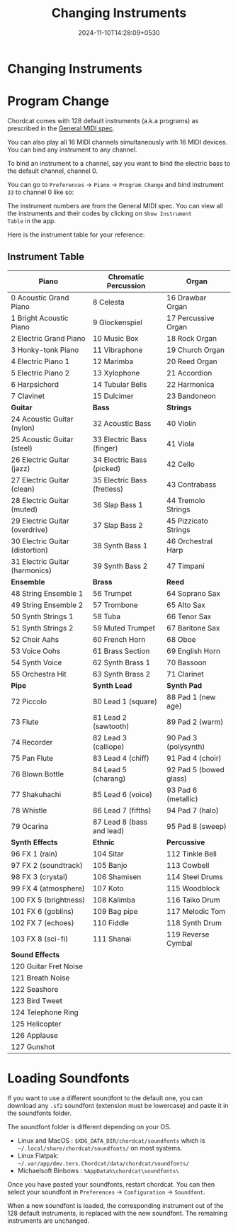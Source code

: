 #+TITLE: Changing Instruments
#+DATE: 2024-11-10T14:28:09+0530
#+WEIGHT: 50

@@html:<h1>@@ Changing Instruments @@html:</h1>@@


* Program Change

Chordcat comes with 128 default instruments (a.k.a programs) as
prescribed in the [[https://en.wikipedia.org/wiki/General_MIDI][General MIDI spec]].

You can also play all 16 MIDI channels simultaneously with 16 MIDI
devices. You can bind any instrument to any channel.

To bind an instrument to a channel, say you want to bind the electric
bass to the default channel, channel 0.

You can go to ~Preferences~ -> ~Piano~ -> ~Program Change~ and bind
instrument ~33~ to channel 0 like so:

[[/chordcat/program-change.png]]

The instrument numbers are from the General MIDI spec. You can view
all the instruments and their codes by clicking on ~Show Instrument
Table~ in the app.

Here is the instrument table for your reference:

** Instrument Table

| *Piano*                          | *Chromatic Percussion*       | *Organ*                 |
|----------------------------------+------------------------------+-------------------------|
| 0   Acoustic Grand Piano         | 8   Celesta                  | 16  Drawbar Organ       |
| 1   Bright Acoustic Piano        | 9   Glockenspiel             | 17  Percussive Organ    |
| 2   Electric Grand Piano         | 10  Music Box                | 18  Rock Organ          |
| 3   Honky-tonk Piano             | 11  Vibraphone               | 19  Church Organ        |
| 4   Electric Piano 1             | 12  Marimba                  | 20  Reed Organ          |
| 5   Electric Piano 2             | 13  Xylophone                | 21  Accordion           |
| 6   Harpsichord                  | 14  Tubular Bells            | 22  Harmonica           |
| 7   Clavinet                     | 15  Dulcimer                 | 23  Bandoneon           |
|----------------------------------+------------------------------+-------------------------|
| *Guitar*                         | *Bass*                       | *Strings*               |
|----------------------------------+------------------------------+-------------------------|
| 24  Acoustic Guitar (nylon)      | 32  Acoustic Bass            | 40  Violin              |
| 25  Acoustic Guitar (steel)      | 33  Electric Bass (finger)   | 41  Viola               |
| 26  Electric Guitar (jazz)       | 34  Electric Bass (picked)   | 42  Cello               |
| 27  Electric Guitar (clean)      | 35  Electric Bass (fretless) | 43  Contrabass          |
| 28  Electric Guitar (muted)      | 36  Slap Bass 1              | 44  Tremolo Strings     |
| 29  Electric Guitar (overdrive)  | 37 Slap Bass 2               | 45  Pizzicato Strings   |
| 30  Electric Guitar (distortion) | 38 Synth Bass 1              | 46  Orchestral Harp     |
| 31  Electric Guitar (harmonics)  | 39 Synth Bass 2              | 47  Timpani             |
|----------------------------------+------------------------------+-------------------------|
| *Ensemble*                       | *Brass*                      | *Reed*                  |
|----------------------------------+------------------------------+-------------------------|
| 48  String Ensemble 1            | 56  Trumpet                  | 64  Soprano Sax         |
| 49  String Ensemble 2            | 57  Trombone                 | 65  Alto Sax            |
| 50  Synth Strings 1              | 58  Tuba                     | 66  Tenor Sax           |
| 51  Synth Strings 2              | 59  Muted Trumpet            | 67  Baritone Sax        |
| 52  Choir Aahs                   | 60  French Horn              | 68  Oboe                |
| 53  Voice Oohs                   | 61  Brass Section            | 69  English Horn        |
| 54  Synth Voice                  | 62  Synth Brass 1            | 70  Bassoon             |
| 55  Orchestra Hit                | 63  Synth Brass 2            | 71  Clarinet            |
|----------------------------------+------------------------------+-------------------------|
| *Pipe*                           | *Synth Lead*                 | *Synth Pad*             |
|----------------------------------+------------------------------+-------------------------|
| 72  Piccolo                      | 80  Lead 1 (square)          | 88  Pad 1 (new age)     |
| 73  Flute                        | 81  Lead 2 (sawtooth)        | 89  Pad 2 (warm)        |
| 74  Recorder                     | 82  Lead 3 (calliope)        | 90  Pad 3 (polysynth)   |
| 75  Pan Flute                    | 83  Lead 4 (chiff)           | 91  Pad 4 (choir)       |
| 76  Blown Bottle                 | 84  Lead 5 (charang)         | 92  Pad 5 (bowed glass) |
| 77  Shakuhachi                   | 85  Lead 6 (voice)           | 93  Pad 6 (metallic)    |
| 78  Whistle                      | 86  Lead 7 (fifths)          | 94  Pad 7 (halo)        |
| 79  Ocarina                      | 87  Lead 8 (bass and lead)   | 95  Pad 8 (sweep)       |
|----------------------------------+------------------------------+-------------------------|
| *Synth Effects*                  | *Ethnic*                     | *Percussive*            |
|----------------------------------+------------------------------+-------------------------|
| 96  FX 1 (rain)                  | 104 Sitar                    | 112 Tinkle Bell         |
| 97  FX 2 (soundtrack)            | 105 Banjo                    | 113 Cowbell             |
| 98  FX 3 (crystal)               | 106 Shamisen                 | 114 Steel Drums         |
| 99  FX 4 (atmosphere)            | 107 Koto                     | 115 Woodblock           |
| 100 FX 5 (brightness)            | 108 Kalimba                  | 116 Taiko Drum          |
| 101 FX 6 (goblins)               | 109 Bag pipe                 | 117 Melodic Tom         |
| 102 FX 7 (echoes)                | 110 Fiddle                   | 118 Synth Drum          |
| 103 FX 8 (sci-fi)                | 111 Shanai                   | 119 Reverse Cymbal      |
|----------------------------------+------------------------------+-------------------------|
| *Sound Effects*                  |                              |                         |
|----------------------------------+------------------------------+-------------------------|
| 120 Guitar Fret Noise            |                              |                         |
| 121 Breath Noise                 |                              |                         |
| 122 Seashore                     |                              |                         |
| 123 Bird Tweet                   |                              |                         |
| 124 Telephone Ring               |                              |                         |
| 125 Helicopter                   |                              |                         |
| 126 Applause                     |                              |                         |
| 127 Gunshot                      |                              |                         |

* Loading Soundfonts

If you want to use a different soundfont to the default one, you can
download any ~.sf2~ soundfont (extension must be lowercase) and paste
it in the soundfonts folder.

The soundfont folder is different depending on your OS.

+ Linux and MacOS : ~$XDG_DATA_DIR/chordcat/soundfonts~ which is ~~/.local/share/chordcat/soundfonts/~ on most systems.
+ Linux Flatpak: ~~/.var/app/dev.ters.Chordcat/data/chordcat/soundfonts/~
+ Michaelsoft Binbows :  ~%AppData%\chordcat\soundfonts\~

Once you have pasted your soundfonts, restart chordcat. You can then
select your soundfont in ~Preferences~ -> ~Configuration~ ->
~Soundfont~.

When a new soundfont is loaded, the corresponding instrument out of
the 128 default instruments, is replaced with the new soundfont. The
remaining instruments are unchanged.

[[/chordcat/soundfont-selector.png]]


